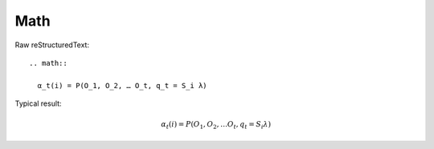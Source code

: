 Math
=========================

Raw reStructuredText:
::

  .. math::
  
    α_t(i) = P(O_1, O_2, … O_t, q_t = S_i λ)
  
Typical result:  

.. math::

  α_t(i) = P(O_1, O_2, … O_t, q_t = S_i λ)

